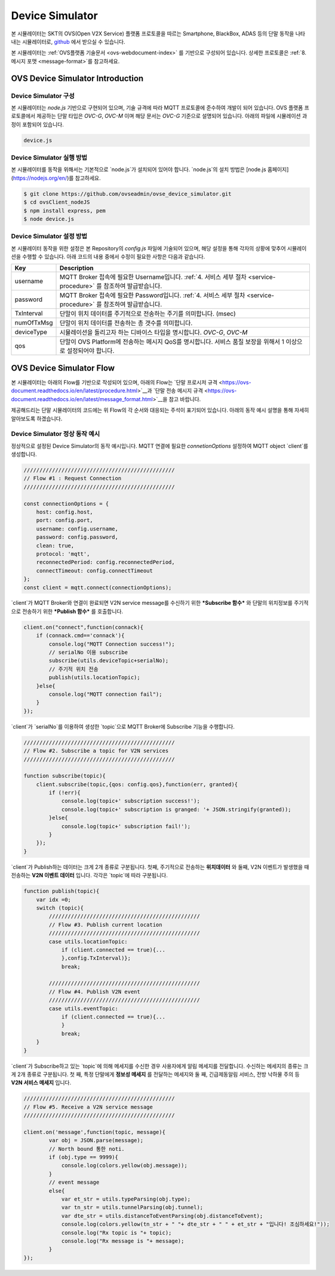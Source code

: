 .. |br| raw:: html
.. _device-simulator:


.. _device-simulator:
Device Simulator
=================

본 시뮬레이터는 SKT의 OVS(Open V2X Service) 플랫폼 프로토콜을 따르는 Smartphone, BlackBox, ADAS 등의 단말 동작을 나타내는 시뮬레이터로,
`github <https://github.com/ovseadmin/ovse_device_simulator>`__ 에서 받으실 수 있습니다. 

본 시뮬레이터는 :ref:`OVS플랫폼 기술문서 <ovs-webdocument-index>` 를 기반으로 구성되어 있습니다. 상세한 프로토콜은 :ref:`8. 메시지 포맷 <message-format>`를 참고하세요.



.. _device-simulator-introduction:

OVS Device Simulator Introduction
-----------------------------------


.. _device-simulator-architecture:

Device Simulator 구성
~~~~~~~~~~~~~~~~~~~~~~

본 시뮬레이터는 `node.js` 기반으로 구현되어 있으며, 기술 규격에 따라 MQTT 프로토콜에 준수하여 개발이 되어 있습니다. OVS 플랫폼 프로토콜에서 제공하는 단말 타입은 `OVC-G`, `OVC-M` 이며 해당 문서는 `OVC-G` 기준으로 설명되어 있습니다. 아래의 파일에 시뮬레이션 과정이 포함되어 있습니다.
 
.. code-block:: none

    device.js


.. _device-simulator-execution:

Device Simulator 실행 방법
~~~~~~~~~~~~~~~~~~~~~~~~~~~
본 시뮬레이터를 동작을 위해서는 기본적으로 `node.js`가 설치되어 있어야 합니다. `node.js`의 설치 방법은 [node.js 홈페이지](https://nodejs.org/en/)를 참고하세요.

.. code-block:: none

    $ git clone https://github.com/ovseadmin/ovse_device_simulator.git
    $ cd ovsClient_nodeJS
    $ npm install express, pem
    $ node device.js


.. _device-simulator-configuration:

Device Simulator 설정 방법
~~~~~~~~~~~~~~~~~~~~~~~~~~~

본 시뮬레이터 동작을 위한 설정은 본 Repository의 `config.js` 파일에 기술되어 있으며, 해당 설정을 통해 각자의 상황에 맞추어 시뮬레이션을 수행할 수 있습니다.
아래 코드의 내용 중에서 수정이 필요한 사항은 다음과 같습니다.

+--------------+--------------------------------------------------------------------------------------------------------------------+
| Key          | Description                                                                                                        |
+==============+====================================================================================================================+
| username     | MQTT Broker 접속에 필요한 Username입니다. :ref:`4. 서비스 세부 절차 <service-procedure>` 를 참조하여 발급받습니다. |
+--------------+--------------------------------------------------------------------------------------------------------------------+
| password     | MQTT Broker 접속에 필요한 Password입니다. :ref:`4. 서비스 세부 절차 <service-procedure>` 를 참조하여 발급받습니다. |
+--------------+--------------------------------------------------------------------------------------------------------------------+
| TxInterval   | 단말이 위치 데이터를 주기적으로 전송하는 주기를 의미합니다. (msec)                                                 |
+--------------+--------------------------------------------------------------------------------------------------------------------+
| numOfTxMsg   | 단말이 위치 데이터를 전송하는 총 갯수를 의미합니다.                                                                |
+--------------+--------------------------------------------------------------------------------------------------------------------+
| deviceType   | 시뮬레이션을 돌리고자 하는 디바이스 타입을 명시합니다. `OVC-G`, `OVC-M`                                            |
+--------------+--------------------------------------------------------------------------------------------------------------------+
| qos          | 단말이 OVS Platform에 전송하는 메시지 QoS를 명시합니다. 서비스 품질 보장을 위해서 1 이상으로 설정되어야 합니다.    |
+--------------+--------------------------------------------------------------------------------------------------------------------+

.. _device-simulator-flow:

OVS Device Simulator Flow
-----------------------------------
본 시뮬레이터는 아래의 Flow를 기반으로 작성되어 있으며, 아래의 Flow는 
`단말 프로시저 규격 <https://ovs-document.readthedocs.io/en/latest/procedure.html>`__과
`단말 전송 메시지 규격 <https://ovs-document.readthedocs.io/en/latest/message_format.html>`__을 참고 바랍니다.

.. image:: /images/device_simulator_flow_ovcg.png
	:width: 100%
	:align: center

제공해드리는 단말 시뮬레이터의 코드에는 위 Flow의 각 순서와 대응되는 주석이 표기되어 있습니다. 아래의 동작 예시 설명을 통해 자세히 알아보도록 하겠습니다.


.. _device-simulator-behavior-example:

Device Simulator 정상 동작 예시
~~~~~~~~~~~~~~~~~~~~~~~~~~~

정상적으로 설정된 Device Simulator의 동작 예시입니다. MQTT 연결에 필요한 `connetionOptions` 설정하여 MQTT object `client`를 생성합니다.

.. code-block:: none

    ////////////////////////////////////////////////
    // Flow #1 : Request Connection
    ////////////////////////////////////////////////

    const connectionOptions = {
        host: config.host,
        port: config.port, 
        username: config.username,
        password: config.password,
        clean: true,
        protocol: 'mqtt',
        reconnectedPeriod: config.reconnectedPeriod,
        connectTimeout: config.connectTimeout
    };
    const client = mqtt.connect(connectionOptions);


`client`가 MQTT Broker와 연결이 완료되면 V2N service message를 수신하기 위한 ***Subscribe 함수*** 와 단말의 위치정보를 주기적으로 전송하기 위한 ***Publish 함수*** 를 호출합니다.

.. code-block:: none

    client.on("connect",function(connack){
        if (connack.cmd=='connack'){
            console.log("MQTT Connection success!");
            // serialNo 이용 subscribe
            subscribe(utils.deviceTopic+serialNo);
            // 주기적 위치 전송
            publish(utils.locationTopic);
        }else{
            console.log("MQTT connection fail");
        }    
    });


`client`가 `serialNo`를 이용하여 생성한 `topic`으로 MQTT Broker에 Subscribe 기능을 수행합니다.


.. code-block:: none

    ////////////////////////////////////////////////
    // Flow #2. Subscribe a topic for V2N services 
    ////////////////////////////////////////////////

    function subscribe(topic){
        client.subscribe(topic,{qos: config.qos},function(err, granted){
            if (!err){
                console.log(topic+' subscription success!');
                console.log(topic+' subscription is granged: '+ JSON.stringify(granted));
            }else{
                console.log(topic+' subscription fail!');
            }
        });
    }

`client`가 Publish하는 데이터는 크게 2개 종류로 구분됩니다. 
첫째, 주기적으로 전송하는 **위치데이터** 와 둘째, V2N 이벤트가 발생했을 때 전송하는 **V2N 이벤트 데이터** 입니다. 각각은 `topic`에 따라 구분됩니다.

.. code-block:: none

    function publish(topic){
        var idx =0;
        switch (topic){
            ////////////////////////////////////////////////
            // Flow #3. Publish current location
            ////////////////////////////////////////////////
            case utils.locationTopic:
                if (client.connected == true){...
                },config.TxInterval)};
                break;

            ////////////////////////////////////////////////
            // Flow #4. Publish V2N event
            ////////////////////////////////////////////////
            case utils.eventTopic:
                if (client.connected == true){...
                } 
                break;
        }
    }


`client`가 Subscribe하고 있는 `topic`에 의해 메세지를 수신한 경우 사용자에게 알림 메세지를 전달합니다. 수신하는 메세지의 종류는 크게 2개 종류로 구분됩니다. 첫 째, 특정 단말에게 **정보성 메세지** 를 전달하는 메세지와 둘 째, 긴급제동알림 서비스, 전방 낙하물 주의 등 **V2N 서비스 메세지** 입니다. 

.. code-block:: none

    ////////////////////////////////////////////////
    // Flow #5. Receive a V2N service message
    ////////////////////////////////////////////////

    client.on('message',function(topic, message){
            var obj = JSON.parse(message);
            // North bound 통한 noti.
            if (obj.type == 9999){
                console.log(colors.yellow(obj.message));   
            }
            // event message
            else{
                var et_str = utils.typeParsing(obj.type);
                var tn_str = utils.tunnelParsing(obj.tunnel);
                var dte_str = utils.distanceToEventParsing(obj.distanceToEvent);
                console.log(colors.yellow(tn_str + " "+ dte_str + " " + et_str + "입니다! 조심하세요!"));
                console.log("Rx topic is "+ topic);
                console.log("Rx message is "+ message); 
            }      
    });
